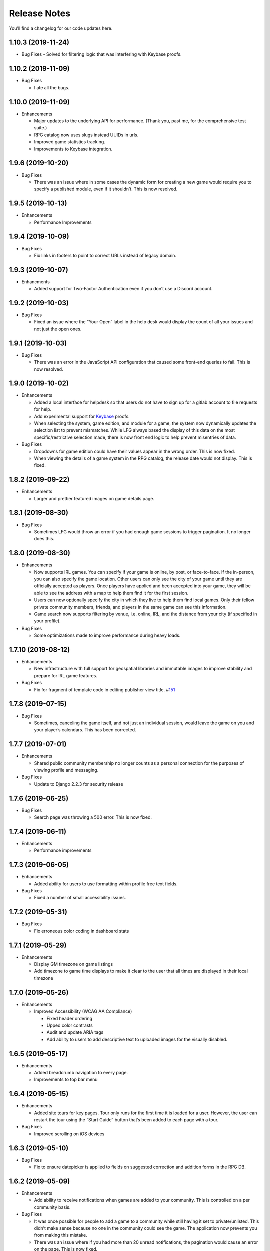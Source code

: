 .. :changelog:

+++++++++++++
Release Notes
+++++++++++++

You’ll find a changelog for our code updates here.

**************************
1.10.3 (2019-11-24)
**************************

-  Bug Fixes
   -  Solved for filtering logic that was interfering with Keybase proofs.

**************************
1.10.2 (2019-11-09)
**************************

-  Bug Fixes

   -  I ate all the bugs.

**************************
1.10.0 (2019-11-09)
**************************

-  Enhancements

   -  Major updates to the underlying API for performance. (Thank you,
      past me, for the comprehensive test suite.)
   -  RPG catalog now uses slugs instead UUIDs in urls.
   -  Improved game statistics tracking.
   -  Improvements to Keybase integration.


************************
1.9.6 (2019-10-20)
************************

-  Bug Fixes

   -  There was an issue where in some cases the dynamic form for
      creating a new game would require you to specify a published
      module, even if it shouldn’t. This is now resolved.


**************************
1.9.5 (2019-10-13)
**************************

-  Enhancements

   -  Performance Improvements


**************************
1.9.4 (2019-10-09)
**************************

-  Bug Fixes

   -  Fix links in footers to point to correct URLs instead of legacy
      domain.


**************************
1.9.3 (2019-10-07)
**************************

-  Enhancments

   -  Added support for Two-Factor Authentication even if you don’t use
      a Discord account.


************************
1.9.2 (2019-10-03)
************************

-  Bug Fixes

   -  Fixed an issue where the “Your Open” label in the help desk would
      display the count of all your issues and not just the open ones.


************************
1.9.1 (2019-10-03)
************************

-  Bug Fixes

   -  There was an error in the JavaScript API configuration that caused
      some front-end queries to fail. This is now resolved.


************************
1.9.0 (2019-10-02)
************************

-  Enhancements

   -  Added a local interface for helpdesk so that users do not have to
      sign up for a gitlab account to file requests for help.
   -  Add experimental support for `Keybase <https://keybase.io>`__
      proofs.
   -  When selecting the system, game edition, and module for a game,
      the system now dynamically updates the selection list to prevent
      mismatches. While LFG always based the display of this data on the
      most specific/restrictive selection made, there is now front end
      logic to help prevent misentries of data.

-  Bug Fixes

   -  Dropdowns for game edition could have their values appear in the
      wrong order. This is now fixed.
   -  When viewing the details of a game system in the RPG catalog, the
      release date would not display. This is fixed.


************************
1.8.2 (2019-09-22)
************************

-  Enhancements

   -  Larger and prettier featured images on game details page.


************************
1.8.1 (2019-08-30)
************************

-  Bug Fixes

   -  Sometimes LFG would throw an error if you had enough game sessions
      to trigger pagination. It no longer does this.


************************
1.8.0 (2019-08-30)
************************

-  Enhancements

   -  Now supports IRL games. You can specify if your game is online, by
      post, or face-to-face. If the in-person, you can also specify the
      game location. Other users can only see the city of your game
      until they are officially accepted as players. Once players have
      applied and been accepted into your game, they will be able to see
      the address with a map to help them find it for the first session.
   -  Users can now optionally specify the city in which they live to
      help them find local games. Only their fellow private community
      members, friends, and players in the same game can see this
      information.
   -  Game search now supports filtering by venue, i.e. online, IRL, and
      the distance from your city (if specified in your profile).

-  Bug Fixes

   -  Some optimizations made to improve performance during heavy loads.


**************************
1.7.10 (2019-08-12)
**************************

-  Enhancements

   -  New infrastructure with full support for geospatial libraries and
      immutable images to improve stability and prepare for IRL game
      features.

-  Bug Fixes

   -  Fix for fragment of template code in editing publisher view title.
      #\ `151 <https://gitlab.com/andrlik/django-looking-for-group/issues/151>`__


************************
1.7.8 (2019-07-15)
************************

-  Bug Fixes

   -  Sometimes, canceling the game itself, and not just an individual
      session, would leave the game on you and your player’s calendars.
      This has been corrected.


************************
1.7.7 (2019-07-01)
************************

-  Enhancements

   -  Shared public community membership no longer counts as a personal
      connection for the purposes of viewing profile and messaging.

-  Bug Fixes

   -  Update to Django 2.2.3 for security release


************************
1.7.6 (2019-06-25)
************************

-  Bug Fixes

   -  Search page was throwing a 500 error. This is now fixed.


************************
1.7.4 (2019-06-11)
************************

-  Enhancements

   -  Performance improvements


************************
1.7.3 (2019-06-05)
************************

-  Enhancements

   -  Added ability for users to use formatting within profile free text
      fields.

-  Bug Fixes

   -  Fixed a number of small accessibility issues.


************************
1.7.2 (2019-05-31)
************************

-  Bug Fixes

   -  Fix erroneous color coding in dashboard stats


************************
1.7.1 (2019-05-29)
************************

-  Enhancements

   -  Display GM timezone on game listings
   -  Add timezone to game time displays to make it clear to the user
      that all times are displayed in their local timezone


************************
1.7.0 (2019-05-26)
************************

-  Enhancements

   -  Improved Accessibility (WCAG AA Compliance)

      -  Fixed header ordering
      -  Upped color contrasts
      -  Audit and update ARIA tags
      -  Add ability to users to add descriptive text to uploaded images
         for the visually disabled.


************************
1.6.5 (2019-05-17)
************************

-  Enhancements

   -  Added breadcrumb navigation to every page.
   -  Improvements to top bar menu


************************
1.6.4 (2019-05-15)
************************

-  Enhancements

   -  Added site tours for key pages. Tour only runs for the first time
      it is loaded for a user. However, the user can restart the tour
      using the “Start Guide” button that’s been added to each page with
      a tour.

-  Bug Fixes

   -  Improved scrolling on iOS devices


************************
1.6.3 (2019-05-10)
************************

-  Bug Fixes

   -  Fix to ensure datepicker is applied to fields on suggested
      correction and addition forms in the RPG DB.


************************
1.6.2 (2019-05-09)
************************

-  Enhancements

   -  Add ability to receive notifications when games are added to your
      community. This is controlled on a per community basis.

-  Bug Fixes

   -  It was once possible for people to add a game to a community while
      still having it set to private/unlisted. This didn’t make sense
      because no one in the community could see the game. The
      application now prevents you from making this mistake.
   -  There was an issue where if you had more than 20 unread
      notifications, the pagination would cause an error on the page.
      This is now fixed.


************************
1.6.0 (2019-05-05)
************************

-  Enhancements

   -  Add ability for users to suggest corrections to RPG DB listings.
   -  Add ability for users to suggest additions to the RPG DB listings.
   -  Add ability for site editors to review, edit, and approve
      submitted corrections and additions.

-  Bug Fixes

   -  There was an issue causing search requests to fail. This is now
      fixed.


************************
1.5.6 (2019-05-01)
************************

Happy May!

-  Enhancements

   -  Improved performance for dashboard loading.
   -  Improved display of gamer library collection on small screens.


************************
1.5.5 (2019-04-27)
************************

-  Enhancements

   -  Improved organization of media uploads on AWS S3
   -  Added additional tests for the user rpg collections functions to
      help protect against regressions.

-  Bug Fixes

   -  When editing a session to change it from complete to incomplete,
      the attendance statistics and session count for the game was not
      updating properly. This is now fixed.
   -  When marking a game as complete, the gm would have both their gm
      completed games count and their player completed games count
      increase. Now, the gm only has the gm-specific count increase.


************************
1.5.0 (2019-04-21)
************************

-  Adds support for gamer collections. Now you can mark sourcebooks,
   modules, and base game-system references as part of your personal
   library at home.


**************************
1.4.12 (2019-04-16)
**************************

-  Bugfix for community member list pagination


**************************
1.4.11 (2019-04-14)
**************************

-  Bug fixes for recurring events when they span across DST changes.
   There was an issue where these occurrences would have the time shown
   incorrectly in both the primary interface as well as the calendar.
   This is now fixed.


**************************
1.4.10 (2019-04-08)
**************************

-  Bug fixes for display of game and community applicants on dashboard.


************************
1.4.9 (2019-04-07)
************************

-  Active active game count to GM profile.

************************
1.4.8 (2019-04-03)
************************

-  Updated for Django bugfix release 2.1.8

************************
1.4.7 (2019-03-28)
************************

-  Updated for Django security bugfix release 2.1.7


**************************--------
1.4.6 (2019-01-02)
**************************--------

-  Bugfix for session creation page to handle cases where previous
   sessions have been cancelled.
-  Added improvements to error logging
-  Updated for Django bugfix release 2.1.5


************************
1.4.4 (2018-12-27)
************************

-  Improve overall display formatting for RPG Database pages
-  Improve meta tags for pages
-  Allow markdown parsing in message of the day values.


************************
1.4.3 (2018-12-20)
************************

-  Improve look and feel of user facing forms.
-  Bugfix for community detail views.
-  Bugfix for proper timezone display of player available times.


************************
1.4.2 (2018-12-19)
************************

-  Backend bugfixes


************************
1.4.0 (2018-12-18)
************************

-  Add ability for players to indicate their times available to play.
-  Added conflict checking functions to session scheduling so that GMs
   can know about issues with player availability or conflicting games.


************************
1.3.0 (2018-12-15)
************************

-  Added in-app messaging between players and GMs.
-  Added functionality to mute users so their messages are silently
   ignored.
-  Added Code of Conduct to site.
-  Added option to have messages forwarded to user’s email.


**************************
1.2.11 (2018-12-12)
**************************

-  Added new admin utilities for managing the RPG Database records


**************************
1.2.10 (2018-12-10)
**************************

-  Migration changes required for moving from Heroku to AWS Elastic
   Beanstalk.


************************
1.2.6 (2018-12-07)
************************

-  Add tooltips for calendar and dashboard view.
-  Improvements to in-app notifications.


************************
1.2.5 (2018-12-06)
************************

-  Bugfix for upcoming session display in dashboard.
-  Add links to games from upcoming sessions in dashboard.
-  Add links from calendar entries to games.
-  Fixes for iCal subscription feed.


************************
1.2.3 (2018-12-01)
************************

-  Add support for exporting user data.

************************
1.2.2 (2018-11-30)
************************

-  Bugfix for dashboard display


************************
1.2.1 (2018-11-29)
************************

-  Add support for side sessions and instant invites.


************************
1.2.0 (2018-11-18)
************************

-  Add support for featured images in communities.
-  Add support for featured images in game postings.
-  Added live-preview markdown editor with autosave for all user-facing
   description form fields.
-  Improvements to Discord syncing.
-  Bugfix: Game count for communities.
-  Bugfix: Datepicker date formatting conflicts.


************************
1.1.0 (2018-11-15)
************************

-  Major bugfixes for calendar behavior.
-  Added a number of critical performance-related features to the
   backend.


************************
1.0.0 (2018-11-10)
************************

-  Initial Release
